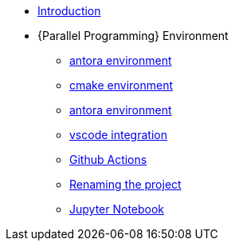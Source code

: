 * xref:index.adoc[Introduction]
* {Parallel Programming} Environment
** xref:ParallelProgramming.adoc[antora environment]

** xref:cmake.adoc[cmake environment]
** xref:antora.adoc[antora environment]
** xref:vscode.adoc[vscode integration]
** xref:githubactions.adoc[Github Actions]
** xref:rename.adoc[Renaming the project]
** xref:jupyter.adoc[Jupyter Notebook]
